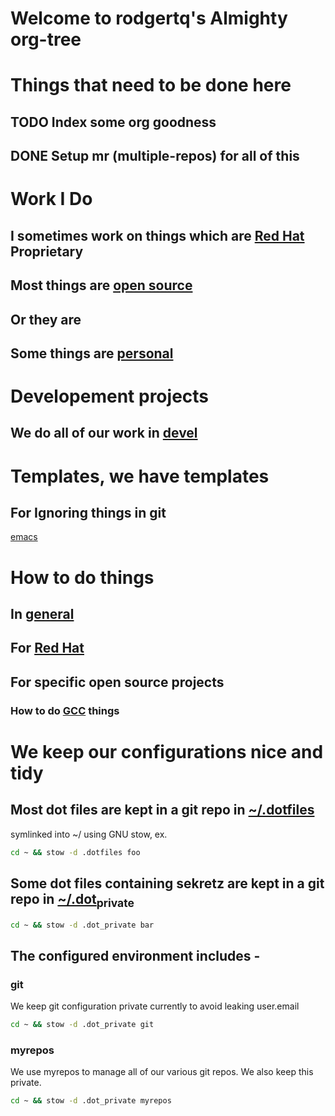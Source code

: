 * Welcome to rodgertq's Almighty org-tree
* Things that need to be done here
** TODO Index some org goodness
** DONE Setup mr (multiple-repos) for all of this
   CLOSED: [2020-11-24 Tue 14:30]
   :LOGBOOK:
   CLOCK: [2020-11-24 Tue 13:26]--[2020-11-24 Tue 14:30] =>  1:04
   :END:

* Work I Do
** I sometimes work on things which are [[file:redhat/index.org][Red Hat]] Proprietary
** Most things are [[file:oss/index.org][open source]]
** Or they are
** Some things are [[file:personal/index.org][personal]]



* Developement projects
** We do all of our work in [[file:./../devel/index.org][devel]]


* Templates, we have templates
** For Ignoring things in git
   [[file:templates/git/ignore/Emacs.gitignore][emacs]]

* How to do things
** In [[file:howto/index.org][general]]
** For [[file:redhat/howto/index.org][Red Hat]]
** For specific open source projects
*** How to do [[file:./../devel/gcc/howto/index.org][GCC]] things

* We keep our configurations nice and tidy
** Most dot files are kept in a git repo in [[file:./../.dotfiles/index.org][~/.dotfiles]]
   symlinked into ~/ using GNU stow, ex.
#+begin_src sh
  cd ~ && stow -d .dotfiles foo
#+end_src
** Some dot files containing sekretz are kept in a git repo in [[file:./../.dot_private/index.org][~/.dot_private]]
#+begin_src sh
  cd ~ && stow -d .dot_private bar
#+end_src
** The configured environment includes -
*** git
    We keep git configuration private currently to avoid leaking user.email
#+begin_src sh
  cd ~ && stow -d .dot_private git
#+end_src
*** myrepos
    We use myrepos to manage all of our various git repos. We also keep this
    private.
#+begin_src sh
  cd ~ && stow -d .dot_private myrepos
#+end_src
